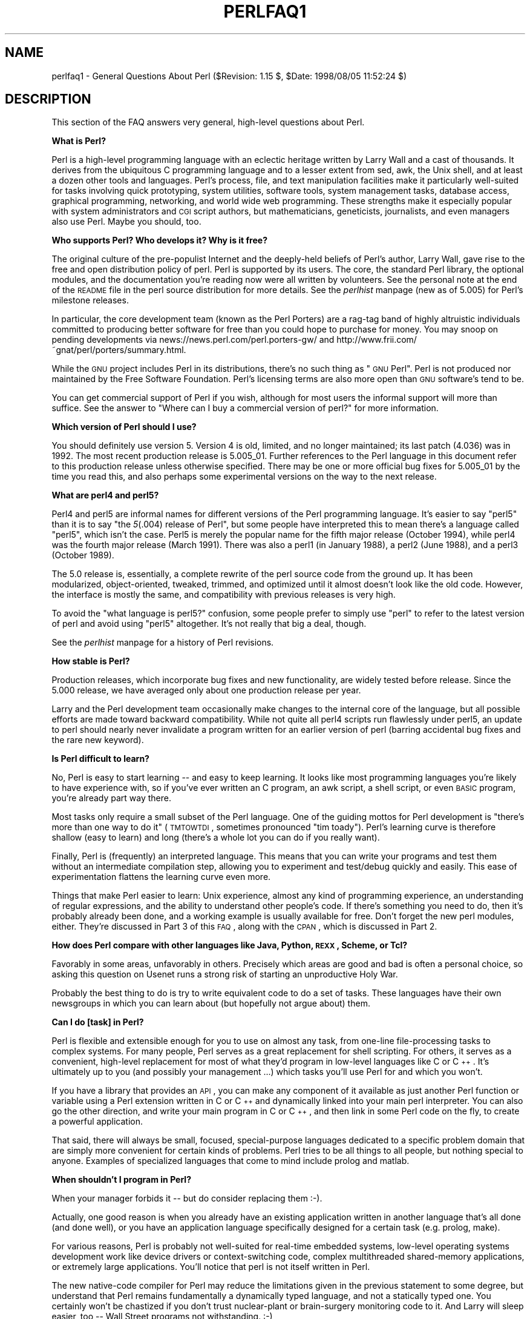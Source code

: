 .rn '' }`
''' $RCSfile$$Revision$$Date$
'''
''' $Log$
'''
.de Sh
.br
.if t .Sp
.ne 5
.PP
\fB\\$1\fR
.PP
..
.de Sp
.if t .sp .5v
.if n .sp
..
.de Ip
.br
.ie \\n(.$>=3 .ne \\$3
.el .ne 3
.IP "\\$1" \\$2
..
.de Vb
.ft CW
.nf
.ne \\$1
..
.de Ve
.ft R

.fi
..
'''
'''
'''     Set up \*(-- to give an unbreakable dash;
'''     string Tr holds user defined translation string.
'''     Bell System Logo is used as a dummy character.
'''
.tr \(*W-|\(bv\*(Tr
.ie n \{\
.ds -- \(*W-
.ds PI pi
.if (\n(.H=4u)&(1m=24u) .ds -- \(*W\h'-12u'\(*W\h'-12u'-\" diablo 10 pitch
.if (\n(.H=4u)&(1m=20u) .ds -- \(*W\h'-12u'\(*W\h'-8u'-\" diablo 12 pitch
.ds L" ""
.ds R" ""
'''   \*(M", \*(S", \*(N" and \*(T" are the equivalent of
'''   \*(L" and \*(R", except that they are used on ".xx" lines,
'''   such as .IP and .SH, which do another additional levels of
'''   double-quote interpretation
.ds M" """
.ds S" """
.ds N" """""
.ds T" """""
.ds L' '
.ds R' '
.ds M' '
.ds S' '
.ds N' '
.ds T' '
'br\}
.el\{\
.ds -- \(em\|
.tr \*(Tr
.ds L" ``
.ds R" ''
.ds M" ``
.ds S" ''
.ds N" ``
.ds T" ''
.ds L' `
.ds R' '
.ds M' `
.ds S' '
.ds N' `
.ds T' '
.ds PI \(*p
'br\}
.\"	If the F register is turned on, we'll generate
.\"	index entries out stderr for the following things:
.\"		TH	Title 
.\"		SH	Header
.\"		Sh	Subsection 
.\"		Ip	Item
.\"		X<>	Xref  (embedded
.\"	Of course, you have to process the output yourself
.\"	in some meaninful fashion.
.if \nF \{
.de IX
.tm Index:\\$1\t\\n%\t"\\$2"
..
.nr % 0
.rr F
.\}
.TH PERLFAQ1 1 "perl 5.005, patch 53" "23/Sep/98" "Perl Programmers Reference Guide"
.UC
.if n .hy 0
.if n .na
.ds C+ C\v'-.1v'\h'-1p'\s-2+\h'-1p'+\s0\v'.1v'\h'-1p'
.de CQ          \" put $1 in typewriter font
.ft CW
'if n "\c
'if t \\&\\$1\c
'if n \\&\\$1\c
'if n \&"
\\&\\$2 \\$3 \\$4 \\$5 \\$6 \\$7
'.ft R
..
.\" @(#)ms.acc 1.5 88/02/08 SMI; from UCB 4.2
.	\" AM - accent mark definitions
.bd B 3
.	\" fudge factors for nroff and troff
.if n \{\
.	ds #H 0
.	ds #V .8m
.	ds #F .3m
.	ds #[ \f1
.	ds #] \fP
.\}
.if t \{\
.	ds #H ((1u-(\\\\n(.fu%2u))*.13m)
.	ds #V .6m
.	ds #F 0
.	ds #[ \&
.	ds #] \&
.\}
.	\" simple accents for nroff and troff
.if n \{\
.	ds ' \&
.	ds ` \&
.	ds ^ \&
.	ds , \&
.	ds ~ ~
.	ds ? ?
.	ds ! !
.	ds /
.	ds q
.\}
.if t \{\
.	ds ' \\k:\h'-(\\n(.wu*8/10-\*(#H)'\'\h"|\\n:u"
.	ds ` \\k:\h'-(\\n(.wu*8/10-\*(#H)'\`\h'|\\n:u'
.	ds ^ \\k:\h'-(\\n(.wu*10/11-\*(#H)'^\h'|\\n:u'
.	ds , \\k:\h'-(\\n(.wu*8/10)',\h'|\\n:u'
.	ds ~ \\k:\h'-(\\n(.wu-\*(#H-.1m)'~\h'|\\n:u'
.	ds ? \s-2c\h'-\w'c'u*7/10'\u\h'\*(#H'\zi\d\s+2\h'\w'c'u*8/10'
.	ds ! \s-2\(or\s+2\h'-\w'\(or'u'\v'-.8m'.\v'.8m'
.	ds / \\k:\h'-(\\n(.wu*8/10-\*(#H)'\z\(sl\h'|\\n:u'
.	ds q o\h'-\w'o'u*8/10'\s-4\v'.4m'\z\(*i\v'-.4m'\s+4\h'\w'o'u*8/10'
.\}
.	\" troff and (daisy-wheel) nroff accents
.ds : \\k:\h'-(\\n(.wu*8/10-\*(#H+.1m+\*(#F)'\v'-\*(#V'\z.\h'.2m+\*(#F'.\h'|\\n:u'\v'\*(#V'
.ds 8 \h'\*(#H'\(*b\h'-\*(#H'
.ds v \\k:\h'-(\\n(.wu*9/10-\*(#H)'\v'-\*(#V'\*(#[\s-4v\s0\v'\*(#V'\h'|\\n:u'\*(#]
.ds _ \\k:\h'-(\\n(.wu*9/10-\*(#H+(\*(#F*2/3))'\v'-.4m'\z\(hy\v'.4m'\h'|\\n:u'
.ds . \\k:\h'-(\\n(.wu*8/10)'\v'\*(#V*4/10'\z.\v'-\*(#V*4/10'\h'|\\n:u'
.ds 3 \*(#[\v'.2m'\s-2\&3\s0\v'-.2m'\*(#]
.ds o \\k:\h'-(\\n(.wu+\w'\(de'u-\*(#H)/2u'\v'-.3n'\*(#[\z\(de\v'.3n'\h'|\\n:u'\*(#]
.ds d- \h'\*(#H'\(pd\h'-\w'~'u'\v'-.25m'\f2\(hy\fP\v'.25m'\h'-\*(#H'
.ds D- D\\k:\h'-\w'D'u'\v'-.11m'\z\(hy\v'.11m'\h'|\\n:u'
.ds th \*(#[\v'.3m'\s+1I\s-1\v'-.3m'\h'-(\w'I'u*2/3)'\s-1o\s+1\*(#]
.ds Th \*(#[\s+2I\s-2\h'-\w'I'u*3/5'\v'-.3m'o\v'.3m'\*(#]
.ds ae a\h'-(\w'a'u*4/10)'e
.ds Ae A\h'-(\w'A'u*4/10)'E
.ds oe o\h'-(\w'o'u*4/10)'e
.ds Oe O\h'-(\w'O'u*4/10)'E
.	\" corrections for vroff
.if v .ds ~ \\k:\h'-(\\n(.wu*9/10-\*(#H)'\s-2\u~\d\s+2\h'|\\n:u'
.if v .ds ^ \\k:\h'-(\\n(.wu*10/11-\*(#H)'\v'-.4m'^\v'.4m'\h'|\\n:u'
.	\" for low resolution devices (crt and lpr)
.if \n(.H>23 .if \n(.V>19 \
\{\
.	ds : e
.	ds 8 ss
.	ds v \h'-1'\o'\(aa\(ga'
.	ds _ \h'-1'^
.	ds . \h'-1'.
.	ds 3 3
.	ds o a
.	ds d- d\h'-1'\(ga
.	ds D- D\h'-1'\(hy
.	ds th \o'bp'
.	ds Th \o'LP'
.	ds ae ae
.	ds Ae AE
.	ds oe oe
.	ds Oe OE
.\}
.rm #[ #] #H #V #F C
.SH "NAME"
perlfaq1 \- General Questions About Perl ($Revision: 1.15 $, \f(CW$Date:\fR 1998/08/05 11:52:24 $)
.SH "DESCRIPTION"
This section of the FAQ answers very general, high-level questions
about Perl.
.Sh "What is Perl?"
Perl is a high-level programming language with an eclectic heritage
written by Larry Wall and a cast of thousands.  It derives from the
ubiquitous C programming language and to a lesser extent from sed,
awk, the Unix shell, and at least a dozen other tools and languages.
Perl's process, file, and text manipulation facilities make it
particularly well-suited for tasks involving quick prototyping, system
utilities, software tools, system management tasks, database access,
graphical programming, networking, and world wide web programming.
These strengths make it especially popular with system administrators
and \s-1CGI\s0 script authors, but mathematicians, geneticists, journalists,
and even managers also use Perl.  Maybe you should, too.
.Sh "Who supports Perl?  Who develops it?  Why is it free?"
The original culture of the pre-populist Internet and the deeply-held
beliefs of Perl's author, Larry Wall, gave rise to the free and open
distribution policy of perl.  Perl is supported by its users.  The
core, the standard Perl library, the optional modules, and the
documentation you're reading now were all written by volunteers.  See
the personal note at the end of the \s-1README\s0 file in the perl source
distribution for more details.  See the \fIperlhist\fR manpage (new as of 5.005)
for Perl's milestone releases.
.PP
In particular, the core development team (known as the Perl
Porters) are a rag-tag band of highly altruistic individuals
committed to producing better software for free than you
could hope to purchase for money.  You may snoop on pending
developments via news://news.perl.com/perl.porters-gw/ and
http://www.frii.com/~gnat/perl/porters/summary.html.
.PP
While the \s-1GNU\s0 project includes Perl in its distributions, there's no
such thing as \*(L"\s-1GNU\s0 Perl\*(R".  Perl is not produced nor maintained by the
Free Software Foundation.  Perl's licensing terms are also more open
than \s-1GNU\s0 software's tend to be.
.PP
You can get commercial support of Perl if you wish, although for most
users the informal support will more than suffice.  See the answer to
\*(L"Where can I buy a commercial version of perl?\*(R" for more information.
.Sh "Which version of Perl should I use?"
You should definitely use version 5.  Version 4 is old, limited, and
no longer maintained; its last patch (4.036) was in 1992.  The most
recent production release is 5.005_01.  Further references to the Perl
language in this document refer to this production release unless
otherwise specified.  There may be one or more official bug fixes for
5.005_01 by the time you read this, and also perhaps some experimental
versions on the way to the next release.
.Sh "What are perl4 and perl5?"
Perl4 and perl5 are informal names for different versions of the Perl
programming language.  It's easier to say \*(L"perl5\*(R" than it is to say
\*(L"the \fI5\fR\|(.004) release of Perl\*(R", but some people have interpreted this
to mean there's a language called \*(L"perl5\*(R", which isn't the case.
Perl5 is merely the popular name for the fifth major release (October 1994),
while perl4 was the fourth major release (March 1991).  There was also a
perl1 (in January 1988), a perl2 (June 1988), and a perl3 (October 1989).
.PP
The 5.0 release is, essentially, a complete rewrite of the perl source
code from the ground up.  It has been modularized, object-oriented,
tweaked, trimmed, and optimized until it almost doesn't look like the
old code.  However, the interface is mostly the same, and compatibility
with previous releases is very high.
.PP
To avoid the \*(L"what language is perl5?\*(R" confusion, some people prefer to
simply use \*(L"perl\*(R" to refer to the latest version of perl and avoid using
\*(L"perl5\*(R" altogether.  It's not really that big a deal, though.
.PP
See the \fIperlhist\fR manpage for a history of Perl revisions.
.Sh "How stable is Perl?"
Production releases, which incorporate bug fixes and new functionality,
are widely tested before release.  Since the 5.000 release, we have
averaged only about one production release per year.
.PP
Larry and the Perl development team occasionally make changes to the
internal core of the language, but all possible efforts are made toward
backward compatibility.  While not quite all perl4 scripts run flawlessly
under perl5, an update to perl should nearly never invalidate a program
written for an earlier version of perl (barring accidental bug fixes
and the rare new keyword).
.Sh "Is Perl difficult to learn?"
No, Perl is easy to start learning -- and easy to keep learning.  It looks
like most programming languages you're likely to have experience
with, so if you've ever written an C program, an awk script, a shell
script, or even \s-1BASIC\s0 program, you're already part way there.
.PP
Most tasks only require a small subset of the Perl language.  One of
the guiding mottos for Perl development is \*(L"there's more than one way
to do it\*(R" (\s-1TMTOWTDI\s0, sometimes pronounced \*(L"tim toady").  Perl's
learning curve is therefore shallow (easy to learn) and long (there's
a whole lot you can do if you really want).
.PP
Finally, Perl is (frequently) an interpreted language.  This means
that you can write your programs and test them without an intermediate
compilation step, allowing you to experiment and test/debug quickly
and easily.  This ease of experimentation flattens the learning curve
even more.
.PP
Things that make Perl easier to learn: Unix experience, almost any kind
of programming experience, an understanding of regular expressions, and
the ability to understand other people's code.  If there's something you
need to do, then it's probably already been done, and a working example is
usually available for free.  Don't forget the new perl modules, either.
They're discussed in Part 3 of this \s-1FAQ\s0, along with the \s-1CPAN\s0, which is
discussed in Part 2.
.Sh "How does Perl compare with other languages like Java, Python, \s-1REXX\s0, Scheme, or Tcl?"
Favorably in some areas, unfavorably in others.  Precisely which areas
are good and bad is often a personal choice, so asking this question
on Usenet runs a strong risk of starting an unproductive Holy War.
.PP
Probably the best thing to do is try to write equivalent code to do a
set of tasks.  These languages have their own newsgroups in which you
can learn about (but hopefully not argue about) them.
.Sh "Can I do [task] in Perl?"
Perl is flexible and extensible enough for you to use on almost any
task, from one-line file-processing tasks to complex systems.  For
many people, Perl serves as a great replacement for shell scripting.
For others, it serves as a convenient, high-level replacement for most
of what they'd program in low-level languages like C or \*(C+.  It's
ultimately up to you (and possibly your management ...) which tasks
you'll use Perl for and which you won't.
.PP
If you have a library that provides an \s-1API\s0, you can make any component
of it available as just another Perl function or variable using a Perl
extension written in C or \*(C+ and dynamically linked into your main
perl interpreter.  You can also go the other direction, and write your
main program in C or \*(C+, and then link in some Perl code on the fly,
to create a powerful application.
.PP
That said, there will always be small, focused, special-purpose
languages dedicated to a specific problem domain that are simply more
convenient for certain kinds of problems.  Perl tries to be all things
to all people, but nothing special to anyone.  Examples of specialized
languages that come to mind include prolog and matlab.
.Sh "When shouldn't I program in Perl?"
When your manager forbids it -- but do consider replacing them :\-).
.PP
Actually, one good reason is when you already have an existing
application written in another language that's all done (and done
well), or you have an application language specifically designed for a
certain task (e.g. prolog, make).
.PP
For various reasons, Perl is probably not well-suited for real-time
embedded systems, low-level operating systems development work like
device drivers or context-switching code, complex multithreaded
shared-memory applications, or extremely large applications.  You'll
notice that perl is not itself written in Perl.
.PP
The new native-code compiler for Perl may reduce the limitations given
in the previous statement to some degree, but understand that Perl
remains fundamentally a dynamically typed language, and not a
statically typed one.  You certainly won't be chastized if you don't
trust nuclear-plant or brain-surgery monitoring code to it.  And
Larry will sleep easier, too -- Wall Street programs not
withstanding. :\-)
.Sh "What's the difference between \*(M"perl\*(S" and \*(M"Perl\*(S"?"
One bit.  Oh, you weren't talking \s-1ASCII\s0? :\-) Larry now uses \*(L"Perl\*(R" to
signify the language proper and \*(L"perl\*(R" the implementation of it,
i.e. the current interpreter.  Hence Tom's quip that \*(L"Nothing but perl
can parse Perl.\*(R"  You may or may not choose to follow this usage.  For
example, parallelism means \*(L"awk and perl\*(R" and \*(L"Python and Perl\*(R" look
ok, while \*(L"awk and Perl\*(R" and \*(L"Python and perl\*(R" do not.
.Sh "Is it a Perl program or a Perl script?"
It doesn't matter.
.PP
In \*(L"standard terminology\*(R" a \fIprogram\fR has been compiled to physical
machine code once, and can then be be run multiple times, whereas a
\fIscript\fR must be translated by a program each time it's used.  Perl
programs, however, are usually neither strictly compiled nor strictly
interpreted.  They can be compiled to a byte code form (something of a
Perl virtual machine) or to completely different languages, like C or
assembly language.  You can't tell just by looking whether the source
is destined for a pure interpreter, a parse-tree interpreter, a byte
code interpreter, or a native-code compiler, so it's hard to give a
definitive answer here.
.Sh "What is a \s-1JAPH\s0?"
These are the \*(L"just another perl hacker\*(R" signatures that some people
sign their postings with.  About 100 of the of the earlier ones are
available from http://www.perl.com/\s-1CPAN/\s0misc/japh .
.Sh "Where can I get a list of Larry Wall witticisms?"
Over a hundred quips by Larry, from postings of his or source code,
can be found at http://www.perl.com/\s-1CPAN/\s0misc/lwall-quotes .
.Sh "How can I convince my sysadmin/supervisor/employees to use version (5/5.005/Perl instead of some other language)?"
If your manager or employees are wary of unsupported software, or
software which doesn't officially ship with your Operating System, you
might try to appeal to their self-interest.  If programmers can be
more productive using and utilizing Perl constructs, functionality,
simplicity, and power, then the typical manager/supervisor/employee
may be persuaded.  Regarding using Perl in general, it's also
sometimes helpful to point out that delivery times may be reduced
using Perl, as compared to other languages.
.PP
If you have a project which has a bottleneck, especially in terms of
translation or testing, Perl almost certainly will provide a viable,
and quick solution.  In conjunction with any persuasion effort, you
should not fail to point out that Perl is used, quite extensively, and
with extremely reliable and valuable results, at many large computer
software and/or hardware companies throughout the world.  In fact,
many Unix vendors now ship Perl by default, and support is usually
just a news-posting away, if you can't find the answer in the
\fIcomprehensive\fR documentation, including this \s-1FAQ\s0.
.PP
If you face reluctance to upgrading from an older version of perl,
then point out that version 4 is utterly unmaintained and unsupported
by the Perl Development Team.  Another big sell for Perl5 is the large
number of modules and extensions which greatly reduce development time
for any given task.  Also mention that the difference between version
4 and version 5 of Perl is like the difference between awk and \*(C+.
(Well, ok, maybe not quite that distinct, but you get the idea.)  If
you want support and a reasonable guarantee that what you're
developing will continue to work in the future, then you have to run
the supported version.  That probably means running the 5.005 release,
although 5.004 isn't that bad (it's just one year and one release
behind).  Several important bugs were fixed from the 5.000 through
5.003 versions, though, so try upgrading past them if possible.
.PP
Of particular note is the massive bughunt for buffer overflow
problems that went into the 5.004 release.  All releases prior to
that, including perl4, are considered insecure and should be upgraded
as soon as possible. 
.SH "AUTHOR AND COPYRIGHT"
Copyright (c) 1997, 1998 Tom Christiansen and Nathan Torkington.
All rights reserved.
.PP
When included as an integrated part of the Standard Distribution
of Perl or of its documentation (printed or otherwise), this works is
covered under Perl's Artistic Licence.  For separate distributions of
all or part of this FAQ outside of that, see the \fIperlfaq\fR manpage.
.PP
Irrespective of its distribution, all code examples here are public
domain.  You are permitted and encouraged to use this code and any
derivatives thereof in your own programs for fun or for profit as you
see fit.  A simple comment in the code giving credit to the FAQ would
be courteous but is not required.

.rn }` ''
.IX Title "PERLFAQ1 1"
.IX Name "perlfaq1 - General Questions About Perl ($Revision: 1.15 $, $Date: 1998/08/05 11:52:24 $)"

.IX Header "NAME"

.IX Header "DESCRIPTION"

.IX Subsection "What is Perl?"

.IX Subsection "Who supports Perl?  Who develops it?  Why is it free?"

.IX Subsection "Which version of Perl should I use?"

.IX Subsection "What are perl4 and perl5?"

.IX Subsection "How stable is Perl?"

.IX Subsection "Is Perl difficult to learn?"

.IX Subsection "How does Perl compare with other languages like Java, Python, \s-1REXX\s0, Scheme, or Tcl?"

.IX Subsection "Can I do [task] in Perl?"

.IX Subsection "When shouldn't I program in Perl?"

.IX Subsection "What's the difference between \*(M"perl\*(S" and \*(M"Perl\*(S"?"

.IX Subsection "Is it a Perl program or a Perl script?"

.IX Subsection "What is a \s-1JAPH\s0?"

.IX Subsection "Where can I get a list of Larry Wall witticisms?"

.IX Subsection "How can I convince my sysadmin/supervisor/employees to use version (5/5.005/Perl instead of some other language)?"

.IX Header "AUTHOR AND COPYRIGHT"

